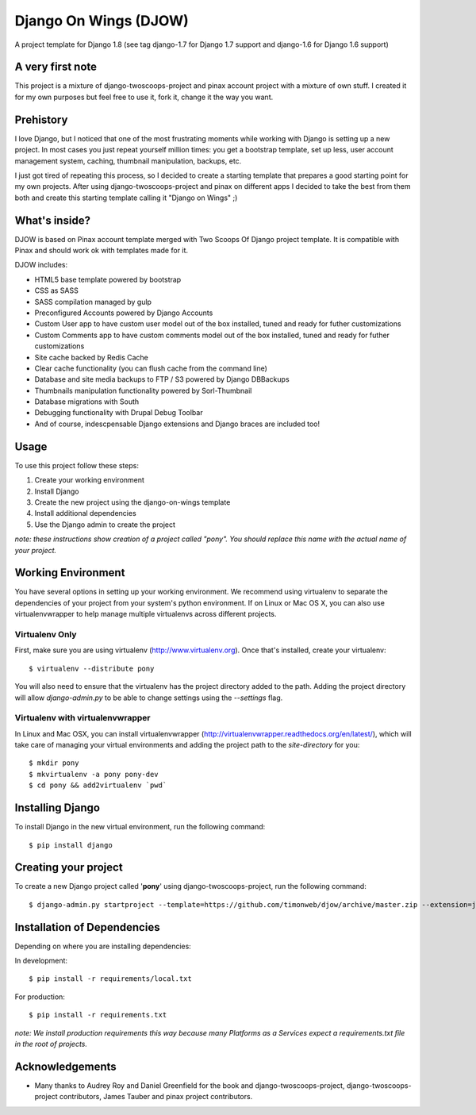 ========================
Django On Wings (DJOW)
========================

A project template for Django 1.8 (see tag django-1.7 for Django 1.7 support and django-1.6 for Django 1.6 support)

A very first note
=================
This project is a mixture of django-twoscoops-project and pinax account project with a mixture of own stuff. I created it
for my own purposes but feel free to use it, fork it, change it the way you want.

Prehistory
==========
I love Django, but I noticed that one of the most frustrating moments while working with Django is setting up a new project.
In most cases you just repeat yourself million times: you get a bootstrap template, set up less, user account management system,
caching, thumbnail manipulation, backups, etc.

I just got tired of repeating this process, so I decided to create a starting template that prepares a good starting point
for my own projects. After using django-twoscoops-project and pinax on different apps I decided to take the best from them
both and create this starting template calling it "Django on Wings" ;)

What's inside?
==============
DJOW is based on Pinax account template merged with Two Scoops Of Django project template.
It is compatible with Pinax and should work ok with templates made for it.

DJOW includes:

* HTML5 base template powered by bootstrap
* CSS as SASS
* SASS compilation managed by gulp
* Preconfigured Accounts powered by Django Accounts
* Custom User app to have custom user model out of the box installed, tuned and ready for futher customizations
* Custom Comments app to have custom comments model out of the box installed, tuned and ready for futher customizations
* Site cache backed by Redis Cache
* Clear cache functionality (you can flush cache from the command line)
* Database and site media backups to FTP / S3 powered by Django DBBackups
* Thumbnails manipulation functionality powered by Sorl-Thumbnail
* Database migrations with South
* Debugging functionality with Drupal Debug Toolbar
* And of course, indescpensable Django extensions and Django braces are included too!

Usage
===================
To use this project follow these steps:

#. Create your working environment
#. Install Django
#. Create the new project using the django-on-wings template
#. Install additional dependencies
#. Use the Django admin to create the project

*note: these instructions show creation of a project called "pony".  You
should replace this name with the actual name of your project.*

Working Environment
===================

You have several options in setting up your working environment.  We recommend
using virtualenv to separate the dependencies of your project from your system's
python environment.  If on Linux or Mac OS X, you can also use virtualenvwrapper to help manage multiple virtualenvs across different projects.

Virtualenv Only
---------------

First, make sure you are using virtualenv (http://www.virtualenv.org). Once
that's installed, create your virtualenv::

    $ virtualenv --distribute pony

You will also need to ensure that the virtualenv has the project directory
added to the path. Adding the project directory will allow `django-admin.py` to
be able to change settings using the `--settings` flag.

Virtualenv with virtualenvwrapper
------------------------------------

In Linux and Mac OSX, you can install virtualenvwrapper (http://virtualenvwrapper.readthedocs.org/en/latest/),
which will take care of managing your virtual environments and adding the
project path to the `site-directory` for you::

    $ mkdir pony
    $ mkvirtualenv -a pony pony-dev
    $ cd pony && add2virtualenv `pwd`

Installing Django
=================

To install Django in the new virtual environment, run the following command::

    $ pip install django

Creating your project
=====================

To create a new Django project called '**pony**' using
django-twoscoops-project, run the following command::

    $ django-admin.py startproject --template=https://github.com/timonweb/djow/archive/master.zip --extension=json,py,rst pony_project


Installation of Dependencies
=============================

Depending on where you are installing dependencies:

In development::

    $ pip install -r requirements/local.txt

For production::

    $ pip install -r requirements.txt

*note: We install production requirements this way because many Platforms as a
Services expect a requirements.txt file in the root of projects.*

Acknowledgements
================

- Many thanks to Audrey Roy and Daniel Greenfield for the book and django-twoscoops-project, django-twoscoops-project contributors, James Tauber and pinax project contributors.
